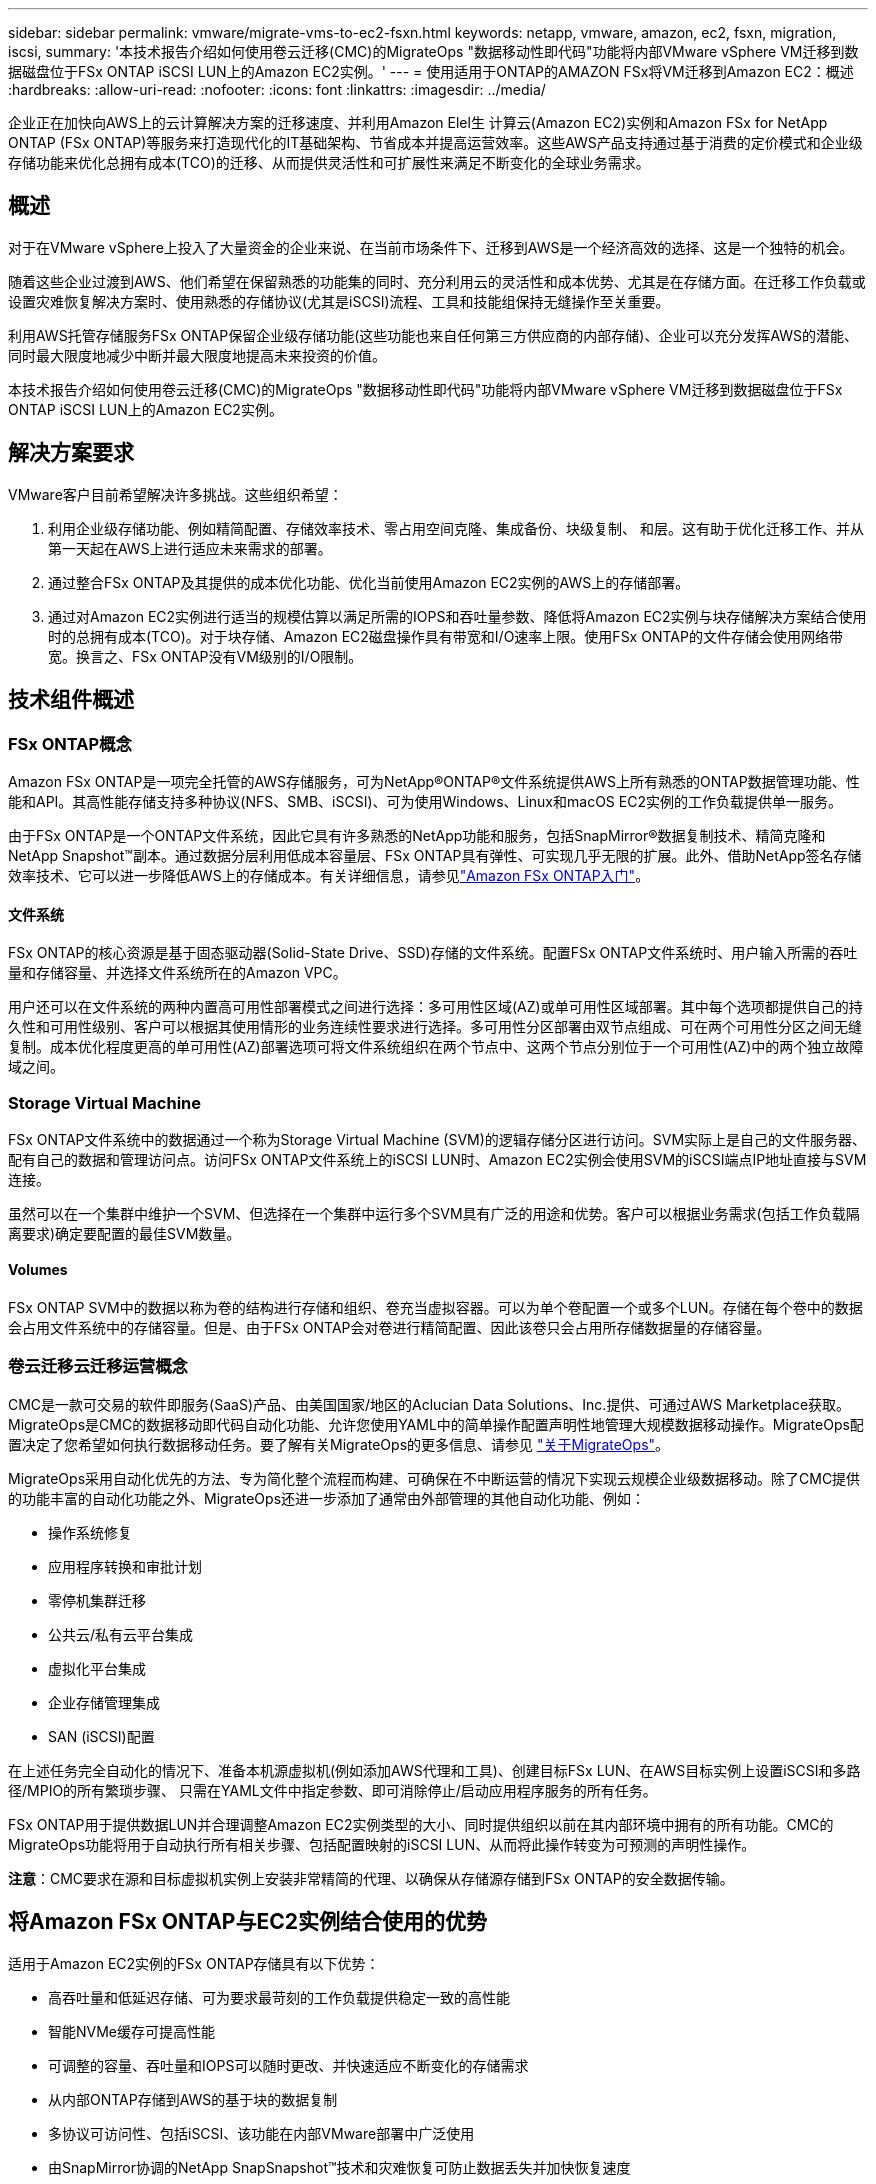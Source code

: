 ---
sidebar: sidebar 
permalink: vmware/migrate-vms-to-ec2-fsxn.html 
keywords: netapp, vmware, amazon, ec2, fsxn, migration, iscsi, 
summary: '本技术报告介绍如何使用卷云迁移(CMC)的MigrateOps "数据移动性即代码"功能将内部VMware vSphere VM迁移到数据磁盘位于FSx ONTAP iSCSI LUN上的Amazon EC2实例。' 
---
= 使用适用于ONTAP的AMAZON FSx将VM迁移到Amazon EC2：概述
:hardbreaks:
:allow-uri-read: 
:nofooter: 
:icons: font
:linkattrs: 
:imagesdir: ../media/


[role="lead"]
企业正在加快向AWS上的云计算解决方案的迁移速度、并利用Amazon Elel生 计算云(Amazon EC2)实例和Amazon FSx for NetApp ONTAP (FSx ONTAP)等服务来打造现代化的IT基础架构、节省成本并提高运营效率。这些AWS产品支持通过基于消费的定价模式和企业级存储功能来优化总拥有成本(TCO)的迁移、从而提供灵活性和可扩展性来满足不断变化的全球业务需求。



== 概述

对于在VMware vSphere上投入了大量资金的企业来说、在当前市场条件下、迁移到AWS是一个经济高效的选择、这是一个独特的机会。

随着这些企业过渡到AWS、他们希望在保留熟悉的功能集的同时、充分利用云的灵活性和成本优势、尤其是在存储方面。在迁移工作负载或设置灾难恢复解决方案时、使用熟悉的存储协议(尤其是iSCSI)流程、工具和技能组保持无缝操作至关重要。

利用AWS托管存储服务FSx ONTAP保留企业级存储功能(这些功能也来自任何第三方供应商的内部存储)、企业可以充分发挥AWS的潜能、同时最大限度地减少中断并最大限度地提高未来投资的价值。

本技术报告介绍如何使用卷云迁移(CMC)的MigrateOps "数据移动性即代码"功能将内部VMware vSphere VM迁移到数据磁盘位于FSx ONTAP iSCSI LUN上的Amazon EC2实例。



== 解决方案要求

VMware客户目前希望解决许多挑战。这些组织希望：

. 利用企业级存储功能、例如精简配置、存储效率技术、零占用空间克隆、集成备份、块级复制、 和层。这有助于优化迁移工作、并从第一天起在AWS上进行适应未来需求的部署。
. 通过整合FSx ONTAP及其提供的成本优化功能、优化当前使用Amazon EC2实例的AWS上的存储部署。
. 通过对Amazon EC2实例进行适当的规模估算以满足所需的IOPS和吞吐量参数、降低将Amazon EC2实例与块存储解决方案结合使用时的总拥有成本(TCO)。对于块存储、Amazon EC2磁盘操作具有带宽和I/O速率上限。使用FSx ONTAP的文件存储会使用网络带宽。换言之、FSx ONTAP没有VM级别的I/O限制。




== 技术组件概述



=== FSx ONTAP概念

Amazon FSx ONTAP是一项完全托管的AWS存储服务，可为NetApp®ONTAP®文件系统提供AWS上所有熟悉的ONTAP数据管理功能、性能和API。其高性能存储支持多种协议(NFS、SMB、iSCSI)、可为使用Windows、Linux和macOS EC2实例的工作负载提供单一服务。

由于FSx ONTAP是一个ONTAP文件系统，因此它具有许多熟悉的NetApp功能和服务，包括SnapMirror®数据复制技术、精简克隆和NetApp Snapshot™副本。通过数据分层利用低成本容量层、FSx ONTAP具有弹性、可实现几乎无限的扩展。此外、借助NetApp签名存储效率技术、它可以进一步降低AWS上的存储成本。有关详细信息，请参见link:https://docs.aws.amazon.com/fsx/latest/ONTAPGuide/getting-started.html["Amazon FSx ONTAP入门"]。



==== 文件系统

FSx ONTAP的核心资源是基于固态驱动器(Solid-State Drive、SSD)存储的文件系统。配置FSx ONTAP文件系统时、用户输入所需的吞吐量和存储容量、并选择文件系统所在的Amazon VPC。

用户还可以在文件系统的两种内置高可用性部署模式之间进行选择：多可用性区域(AZ)或单可用性区域部署。其中每个选项都提供自己的持久性和可用性级别、客户可以根据其使用情形的业务连续性要求进行选择。多可用性分区部署由双节点组成、可在两个可用性分区之间无缝复制。成本优化程度更高的单可用性(AZ)部署选项可将文件系统组织在两个节点中、这两个节点分别位于一个可用性(AZ)中的两个独立故障域之间。



=== Storage Virtual Machine

FSx ONTAP文件系统中的数据通过一个称为Storage Virtual Machine (SVM)的逻辑存储分区进行访问。SVM实际上是自己的文件服务器、配有自己的数据和管理访问点。访问FSx ONTAP文件系统上的iSCSI LUN时、Amazon EC2实例会使用SVM的iSCSI端点IP地址直接与SVM连接。

虽然可以在一个集群中维护一个SVM、但选择在一个集群中运行多个SVM具有广泛的用途和优势。客户可以根据业务需求(包括工作负载隔离要求)确定要配置的最佳SVM数量。



==== Volumes

FSx ONTAP SVM中的数据以称为卷的结构进行存储和组织、卷充当虚拟容器。可以为单个卷配置一个或多个LUN。存储在每个卷中的数据会占用文件系统中的存储容量。但是、由于FSx ONTAP会对卷进行精简配置、因此该卷只会占用所存储数据量的存储容量。



=== 卷云迁移云迁移运营概念

CMC是一款可交易的软件即服务(SaaS)产品、由美国国家/地区的Aclucian Data Solutions、Inc.提供、可通过AWS Marketplace获取。MigrateOps是CMC的数据移动即代码自动化功能、允许您使用YAML中的简单操作配置声明性地管理大规模数据移动操作。MigrateOps配置决定了您希望如何执行数据移动任务。要了解有关MigrateOps的更多信息、请参见 link:https://www.google.com/url?q=https://customer.cirrusdata.com/cdc/kb/articles/about-migrateops-hCCHcmhfbj&sa=D&source=docs&ust=1715480377722215&usg=AOvVaw033gzvuAlgxAWDT_kOYLg1["关于MigrateOps"]。

MigrateOps采用自动化优先的方法、专为简化整个流程而构建、可确保在不中断运营的情况下实现云规模企业级数据移动。除了CMC提供的功能丰富的自动化功能之外、MigrateOps还进一步添加了通常由外部管理的其他自动化功能、例如：

* 操作系统修复
* 应用程序转换和审批计划
* 零停机集群迁移
* 公共云/私有云平台集成
* 虚拟化平台集成
* 企业存储管理集成
* SAN (iSCSI)配置


在上述任务完全自动化的情况下、准备本机源虚拟机(例如添加AWS代理和工具)、创建目标FSx LUN、在AWS目标实例上设置iSCSI和多路径/MPIO的所有繁琐步骤、 只需在YAML文件中指定参数、即可消除停止/启动应用程序服务的所有任务。

FSx ONTAP用于提供数据LUN并合理调整Amazon EC2实例类型的大小、同时提供组织以前在其内部环境中拥有的所有功能。CMC的MigrateOps功能将用于自动执行所有相关步骤、包括配置映射的iSCSI LUN、从而将此操作转变为可预测的声明性操作。

*注意*：CMC要求在源和目标虚拟机实例上安装非常精简的代理、以确保从存储源存储到FSx ONTAP的安全数据传输。



== 将Amazon FSx ONTAP与EC2实例结合使用的优势

适用于Amazon EC2实例的FSx ONTAP存储具有以下优势：

* 高吞吐量和低延迟存储、可为要求最苛刻的工作负载提供稳定一致的高性能
* 智能NVMe缓存可提高性能
* 可调整的容量、吞吐量和IOPS可以随时更改、并快速适应不断变化的存储需求
* 从内部ONTAP存储到AWS的基于块的数据复制
* 多协议可访问性、包括iSCSI、该功能在内部VMware部署中广泛使用
* 由SnapMirror协调的NetApp SnapSnapshot™技术和灾难恢复可防止数据丢失并加快恢复速度
* 可减少存储占用空间和成本的存储效率功能、包括精简配置、重复数据删除、数据压缩和数据缩减
* 高效复制可将创建备份所需的时间从数小时缩短到几分钟、从而优化了ROTO
* 使用NetApp SnapCenter®进行文件备份和恢复的粒度选项


使用FSx ONTAP部署Amazon EC2实例作为基于iSCSI的存储层、可提供高性能、任务关键型数据管理功能以及降低成本的存储效率功能、帮助您转变AWS上的部署方式。

FSx ONTAP运行Flash Cache、多个iSCSI会话、并利用5%的工作集大小、可以提供~35万次的IOPS、从而提供可满足最密集工作负载要求的性能级别。

由于FSx ONTAP仅会应用网络带宽限制、而不会应用块存储带宽限制、因此用户可以利用小型Amazon EC2实例类型、同时实现与大型实例类型相同的性能速率。使用此类小型实例类型还可以降低计算成本、从而优化TCO。

FSx ONTAP提供多个协议的能力是另一个优势、它有助于标准化一个AWS存储服务、以满足各种现有数据和文件服务要求。对于在VMware vSphere上投入了大量资金的企业来说、在当前市场条件下、迁移到AWS是一个经济高效的选择、这是一个独特的机会。
